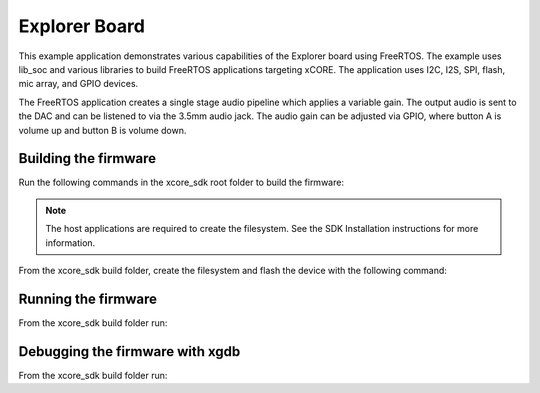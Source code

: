 ##############
Explorer Board
##############

This example application demonstrates various capabilities of the Explorer board using FreeRTOS.  The example uses lib_soc and various libraries to build FreeRTOS applications targeting xCORE.  The application uses I2C, I2S, SPI, flash, mic array, and GPIO devices.

The FreeRTOS application creates a single stage audio pipeline which applies a variable gain. The output audio is sent to the DAC and can be listened to via the 3.5mm audio jack. The audio gain can be adjusted via GPIO, where button A is volume up and button B is volume down.

*********************
Building the firmware
*********************

Run the following commands in the xcore_sdk root folder to build the firmware:

.. tab:: Linux and Mac

    .. code-block:: console

        $ cmake -B build -DCMAKE_TOOLCHAIN_FILE=xmos_cmake_toolchain/xs3a.cmake
        $ cd build
        $ make example_freertos_explorer_board

.. tab:: Windows

    .. code-block:: console

        $ cmake -G "NMake Makefiles" -B build -DCMAKE_TOOLCHAIN_FILE=xmos_cmake_toolchain/xs3a.cmake
        $ cd build
        $ nmake example_freertos_explorer_board

.. note::
   The host applications are required to create the filesystem.  See the SDK Installation instructions for more information.

From the xcore_sdk build folder, create the filesystem and flash the device with the following command:

.. tab:: Linux and Mac

    .. code-block:: console

        $ make flash_fs_example_freertos_explorer_board

.. tab:: Windows

    .. code-block:: console

        $ nmake flash_fs_example_freertos_explorer_board

********************
Running the firmware
********************

From the xcore_sdk build folder run:

.. tab:: Linux and Mac

    .. code-block:: console

        $ make run_example_freertos_explorer_board

.. tab:: Windows

    .. code-block:: console

        $ nmake run_example_freertos_explorer_board


********************************
Debugging the firmware with xgdb
********************************

From the xcore_sdk build folder run:

.. tab:: Linux and Mac

    .. code-block:: console

        $ make debug_example_freertos_explorer_board

.. tab:: Windows

    .. code-block:: console

        $ nmake debug_example_freertos_explorer_board

